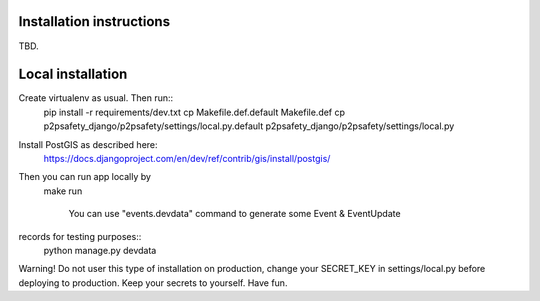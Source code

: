 Installation instructions
=========================

TBD.

Local installation
==================

Create virtualenv as usual. Then run::
  pip install -r requirements/dev.txt
  cp Makefile.def.default Makefile.def
  cp p2psafety_django/p2psafety/settings/local.py.default p2psafety_django/p2psafety/settings/local.py

Install PostGIS as described here:
  https://docs.djangoproject.com/en/dev/ref/contrib/gis/install/postgis/

Then you can run app locally by
  make run


    You can use "events.devdata" command to generate some Event & EventUpdate
records for testing purposes::
    python manage.py devdata

Warning! Do not user this type of installation on production, change your
SECRET_KEY in settings/local.py before deploying to production. Keep your secrets
to yourself. Have fun.